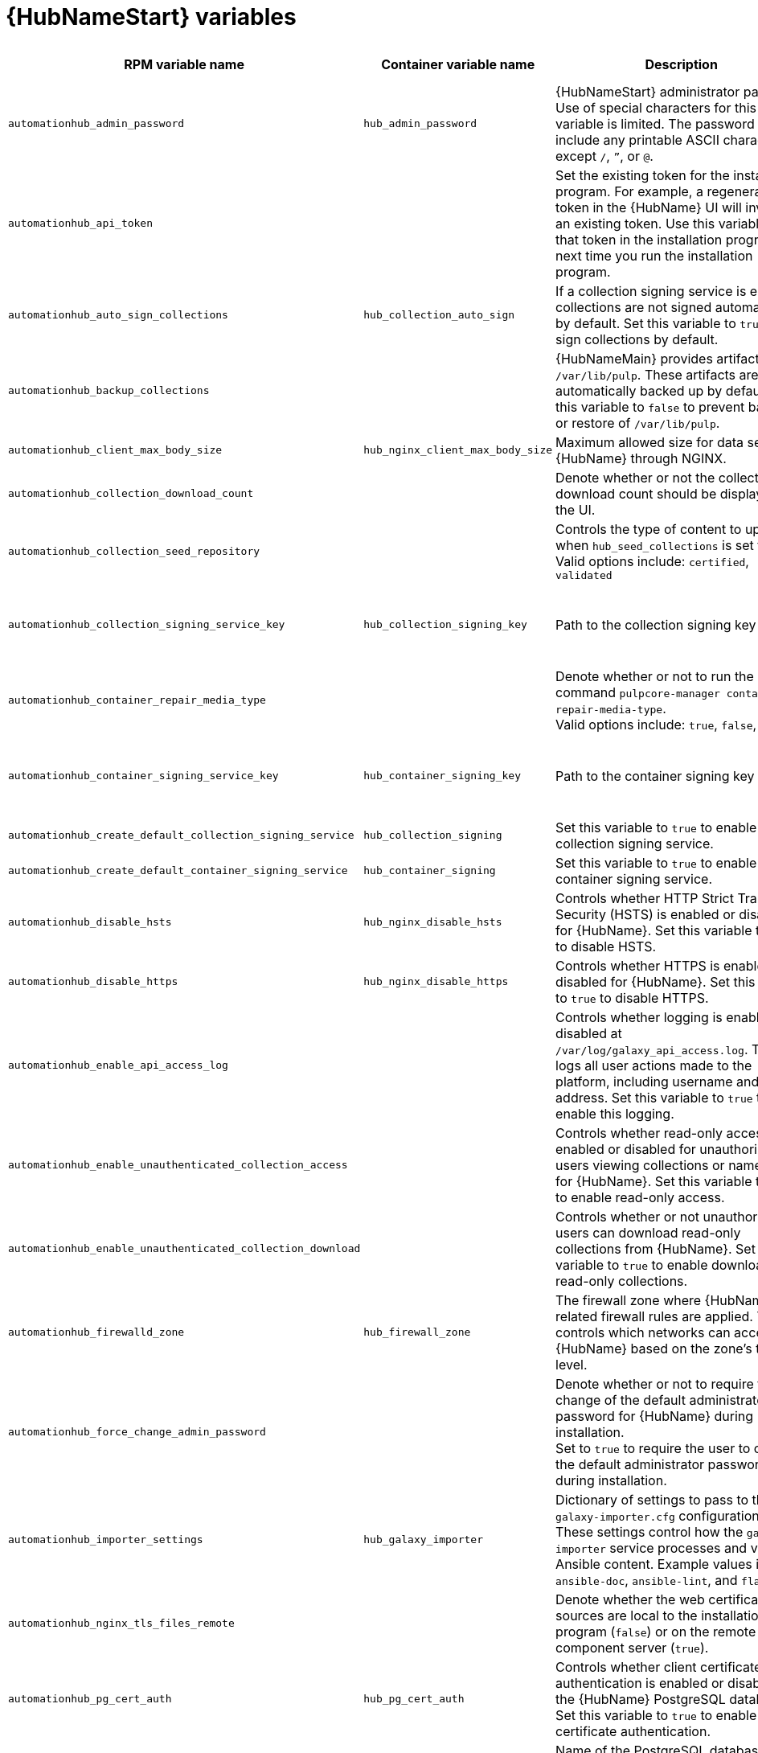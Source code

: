 :_mod-docs-content-type: REFERENCE

[id="hub-variables"]

= {HubNameStart} variables

[cols="25%,25%,30%,10%,10%",options="header"]
|===
| RPM variable name | Container variable name | Description | Required or optional | Default

| `automationhub_admin_password` 
| `hub_admin_password` 
| {HubNameStart} administrator password. 
Use of special characters for this variable is limited. The password can include any printable ASCII character except `/`, `”`, or `@`.
| Required 
| 

| `automationhub_api_token`
|
| Set the existing token for the installation program. 
For example, a regenerated token in the {HubName} UI will invalidate an existing token. Use this variable to set that token in the installation program the next time you run the installation program.
| Optional
|

| `automationhub_auto_sign_collections` 
| `hub_collection_auto_sign` 
| If a collection signing service is enabled, collections are not signed automatically by default. 
Set this variable to `true` to sign collections by default.
| Optional
| `false`

| `automationhub_backup_collections` 
| 
| {HubNameMain} provides artifacts in `/var/lib/pulp`. These artifacts are automatically backed up by default. 
Set this variable to `false` to prevent backup or restore of `/var/lib/pulp`.
| Optional
| `true`

| `automationhub_client_max_body_size`
| `hub_nginx_client_max_body_size` 
| Maximum allowed size for data sent to {HubName} through NGINX.
| Optional
| `20m`

| `automationhub_collection_download_count` 
| 
| Denote whether or not the collection download count should be displayed in the UI.
| Optional
| `false`

| `automationhub_collection_seed_repository`
| 
| Controls the type of content to upload when `hub_seed_collections` is set to `true`. 
Valid options include: `certified`, `validated`
| Optional
| Both certified and validated are enabled by default.

| `automationhub_collection_signing_service_key`
| `hub_collection_signing_key`  
| Path to the collection signing key file.
| Required if a collection signing service is enabled.
| 

| `automationhub_container_repair_media_type`
|
| Denote whether or not to run the command `pulpcore-manager container-repair-media-type`. +
Valid options include: `true`, `false`, `auto`
| Optional
| `auto`

| `automationhub_container_signing_service_key`
| `hub_container_signing_key`  
| Path to the container signing key file.
| Required if a container signing service is enabled.
|

| `automationhub_create_default_collection_signing_service` 
| `hub_collection_signing` 
| Set this variable to `true` to enable a collection signing service.
| Optional
| `false`

| `automationhub_create_default_container_signing_service` 
| `hub_container_signing` 
| Set this variable to `true` to enable a container signing service.
| Optional
| `false`

| `automationhub_disable_hsts` 
| `hub_nginx_disable_hsts` 
| Controls whether HTTP Strict Transport Security (HSTS) is enabled or disabled for {HubName}. 
Set this variable to `true` to disable HSTS.
| Optional
| `false`

| `automationhub_disable_https` 
| `hub_nginx_disable_https` 
| Controls whether HTTPS is enabled or disabled for {HubName}. 
Set this variable to `true` to disable HTTPS.
| Optional
| `false`

| `automationhub_enable_api_access_log` 
|  
| Controls whether logging is enabled or disabled at `/var/log/galaxy_api_access.log`. 
The file logs all user actions made to the platform, including username and IP address. 
Set this variable to `true` to enable this logging.
| Optional
| `false`

| `automationhub_enable_unauthenticated_collection_access` 
|  
| Controls whether read-only access is enabled or disabled for unauthorized users viewing collections or namespaces for {HubName}. 
Set this variable to `true` to enable read-only access.
| Optional
| `false`

| `automationhub_enable_unauthenticated_collection_download` 
| 
| Controls whether or not unauthorized users can download read-only collections from {HubName}. 
Set this variable to `true` to enable download of read-only collections.
| Optional
| `false`

| `automationhub_firewalld_zone`
| `hub_firewall_zone`
| The firewall zone where {HubName} related firewall rules are applied. This controls which networks can access {HubName} based on the zone's trust level.
| Optional
| RPM = no default set. Container = `public`.

| `automationhub_force_change_admin_password`
|
| Denote whether or not to require the change of the default administrator password for {HubName} during installation. +
Set to `true` to require the user to change the default administrator password during installation.
| Optional
| `false`

| `automationhub_importer_settings` 
| `hub_galaxy_importer` 
|  Dictionary of settings to pass to the `galaxy-importer.cfg` configuration file. These settings control how the `galaxy-importer` service processes and validates Ansible content. 
Example values include: `ansible-doc`, `ansible-lint`, and `flake8`.
| Optional
|

| `automationhub_nginx_tls_files_remote`
|
| Denote whether the web certificate sources are local to the installation program (`false`) or on the remote component server (`true`).
| Optional
| The value defined in `automationhub_tls_files_remote`.

| `automationhub_pg_cert_auth` 
| `hub_pg_cert_auth` 
| Controls whether client certificate authentication is enabled or disabled on the {HubName} PostgreSQL database. 
Set this variable to `true` to enable client certificate authentication.
| Optional
| `false`

| `automationhub_pg_database` 
| `hub_pg_database` 
| Name of the PostgreSQL database used by {HubName}.
| Optional
| RPM = `automationhub`.
Container = `pulp`

| `automationhub_pg_host` 
| `hub_pg_host` 
| Hostname of the PostgreSQL database used by {HubName}.
| Required
| RPM = `127.0.0.1`. Container = no default.

| `automationhub_pg_password` 
| `hub_pg_password` 
| Password for the {HubName} PostgreSQL database user.
Use of special characters for this variable is limited. The `!`, `#`, `0` and `@` characters are supported. Use of other special characters can cause the setup to fail.
| Optional
|

| `automationhub_pg_port` 
| `hub_pg_port` 
| Port number for the PostgreSQL database used by {HubName}.
| Optional
| `5432`

| `automationhub_pg_sslmode` 
| `hub_pg_sslmode` 
| Controls the SSL/TLS mode to use when {HubName} connects to the PostgreSQL database. 
Valid options include `verify-full`, `verify-ca`, `require`, `prefer`, `allow`, `disable`.
| Optional
| `prefer`

| `automationhub_pg_username` 
| `hub_pg_username` 
| Username for the {HubName} PostgreSQL database user.
| Optional
| RPM = `automationhub`. Container = `pulp`.

| `automationhub_pgclient_sslcert` 
| `hub_pg_tls_cert` 
| Path to the PostgreSQL SSL/TLS certificate file for {HubName}.
| Required if using client certificate authentication.
| 

| `automationhub_pgclient_sslkey` 
| `hub_pg_tls_key` 
| Path to the PostgreSQL SSL/TLS key file for {HubName}.
| Required if using client certificate authentication.
|

| `automationhub_pgclient_tls_files_remote`
| 
| Denote whether the PostgreSQL client certificate sources are local to the installation program (`false`) or on the remote component server (`true`).
| Optional
| The value defined in `automationhub_tls_files_remote`.


| `automationhub_require_content_approval` 
| 
| Controls whether content signing is enabled or disabled for {HubName}. 
By default when you upload collections to {HubName}, an administrator must approve it before they are made available to users. 
To disable the content approval flow, set the variable to `false`.
| Optional
| `true`

| `automationhub_restore_signing_keys`
|
| Controls whether or not existing signing keys should be restored from a backup. 
Set to `false` to disable restoration of existing signing keys.
| Optional
| `true`

| `automationhub_seed_collections` 
| `hub_seed_collections` 
| Controls whether or not pre-loading of collections is enabled. 
When you run the bundle installer, validated content is uploaded to the `validated` repository, and certified content is uploaded to the `rh-certified` repository. By default, certified content and validated content are both uploaded. 
If you do not want to pre-load content, set this variable to `false`. 
For the RPM-based installer, if you only want one type of content, set this variable to `true` and set the `automationhub_collection_seed_repository` variable to the type of content you want to include.
| Optional
| `true`

| `automationhub_ssl_cert` 
|  `hub_tls_cert` 
| Path to the SSL/TLS certificate file for {HubName}.
| Optional
| 

| `automationhub_ssl_key` 
| `hub_tls_key` 
| Path to the SSL/TLS key file for {HubName}.
| Optional
| 

| `automationhub_tls_files_remote`
| `hub_tls_remote`
| Denote whether the {HubName} provided certificate files are local to the installation program (`false`) or on the remote component server (`true`).
| Optional
| `false`

| `automationhub_use_archive_compression`
| `hub_use_archive_compression`
| Controls whether archive compression is enabled or disabled for {HubName}. You can control this functionality globally by using `use_archive_compression`.
| Optional
| `true`

| `automationhub_use_db_compression`
| `hub_use_db_compression`
| Controls whether database compression is enabled or disabled for {HubName}. You can control this functionality globally by using `use_db_compression`.
| Optional
| `true`

| `automationhub_user_headers` 
|  `hub_nginx_user_headers`
| List of additional NGINX headers to add to {HubName}'s NGINX configuration.
| Optional
| `[]`

|`generate_automationhub_token` 
| 
| Controls whether or not a token is generated for {HubName} during installation. By default, a token is automatically generated during a fresh installation. 
If set to `true`, a token is regenerated during installation.
| Optional
| `false`

|
| `hub_extra_settings`
a| Defines additional settings for use by {HubName} during installation.

For example:
----
hub_extra_settings:
  - setting: REDIRECT_IS_HTTPS
    value: True
----
| Optional
| `[]`

| `nginx_hsts_max_age` 
| `hub_nginx_hsts_max_age` 
| Maximum duration (in seconds) that HTTP Strict Transport Security (HSTS) is enforced for {HubName}.
| Optional
| `63072000`

| `pulp_secret`
| `hub_secret_key` 
| Secret key value used by {HubName} to sign and encrypt data.
| Optional
| 

| 
| `hub_azure_account_key` 
| Azure blob storage account key.
| Required if using an Azure blob storage backend.
|

| 
| `hub_azure_account_name` 
| Account name associated with the Azure blob storage.
| Required when using an Azure blob storage backend.
|

| 
| `hub_azure_container` 
| Name of the Azure blob storage container.
| Optional
| `pulp`

| 
| `hub_azure_extra_settings` 
| Defines extra parameters for the Azure blob storage backend. 
For more information about the list of parameters, see link:https://django-storages.readthedocs.io/en/latest/backends/azure.html#settings[django-storages documentation - Azure Storage].
| Optional
| `{}`

|  
| `hub_collection_signing_pass` 
| Password for the automation content collection signing service.
| Required if the collection signing service is protected by a passphrase.
|

|
| `hub_collection_signing_service`
| Service for signing collections.
| Optional
| `ansible-default`

|  
| `hub_container_signing_pass` 
| Password for the automation content container signing service.
| Required if the container signing service is protected by a passphrase.
|

|
| `hub_container_signing_service`
| Service for signing containers.
| Optional
| `container-default`

|  
| `hub_nginx_http_port` 
| Port number that {HubName} listens on for HTTP requests.
| Optional
| `8081`

|  
| `hub_nginx_https_port` 
| Port number that {HubName} listens on for HTTPS requests.
| Optional
| `8444`

| `nginx_tls_protocols`
| `hub_nginx_https_protocols` 
| Protocols that {HubName} will support when handling HTTPS traffic.
| Optional
| RPM = `[TLSv1.2]`. Container = `[TLSv1.2, TLSv1.3]`.

|  
| `hub_pg_socket` 
| UNIX socket used by {HubName} to connect to the PostgreSQL database.
| Optional
|

| 
| `hub_s3_access_key` 
| AWS S3 access key.
| Required if using an AWS S3 storage backend.
| 

| 
| `hub_s3_bucket_name` 
| Name of the AWS S3 storage bucket.
| Optional
| `pulp`

| 
| `hub_s3_extra_settings` 
| Used to define extra parameters for the AWS S3 storage backend. 
For more information about the list of parameters, see link:https://django-storages.readthedocs.io/en/latest/backends/amazon-S3.html#settings[django-storages documentation - Amazon S3].
| Optional
| `{}`

| 
| `hub_s3_secret_key` 
| AWS S3 secret key. 
| Required if using an AWS S3 storage backend.
| 

| 
| `hub_shared_data_mount_opts` 
| Mount options for the Network File System (NFS) share.
| Optional
| `rw,sync,hard`

| 
| `hub_shared_data_path` 
| Path to the Network File System (NFS) share with read, write, and execute (RWX) access. The value must match the format `host:dir`, for example `nfs-server.example.com:/exports/hub`.
| Required if installing more than one instance of {HubName} with a `file` storage backend. When installing a single instance of {HubName}, it is optional.
|

|  
| `hub_storage_backend` 
| {HubNameStart} storage backend type. 
Possible values include: `azure`, `file`, `s3`.
| Optional
| `file`

|  
| `hub_workers` 
| Number of {HubName} workers.
| Optional
| `2`


// Michelle - commenting out postinstall vars.
// |  | `hub_postinstall` | Enable {HubNameStart} postinstall. 
// Default = `false`
// |  | `hub_postinstall_async_delay` | Postinstall delay between retries. 
// Default = `1`
// |  | `hub_postinstall_async_retries` | 
// Postinstall number of retries to perform. 
// Default = `30`
// |  | `hub_postinstall_dir` | {HubNameStart} postinstall directory. 
// |  | `hub_postinstall_ignore_files` | {HubNameStart} ignore files. 
// |  | `hub_postinstall_repo_ref` | {HubNameStart} repository branch or tag. 
// Default = `main`
// |  | `hub_postinstall_repo_url` | {HubNameStart} repository URL.

|===
